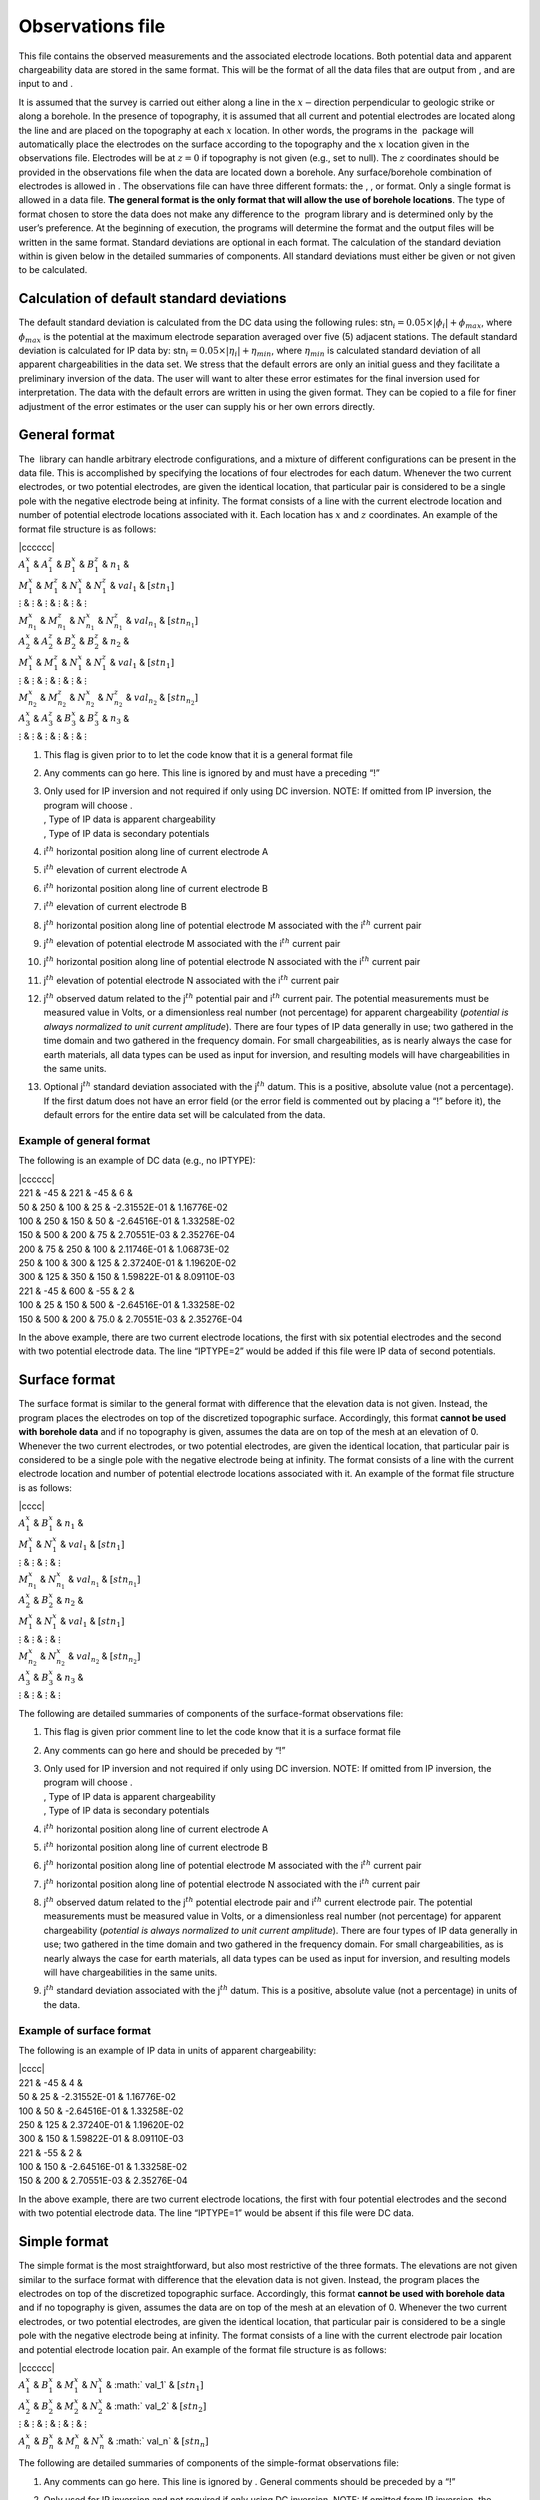 .. _observations:

Observations file
=================

This file contains the observed measurements and the associated
electrode locations. Both potential data and apparent chargeability data
are stored in the same format. This will be the format of all the data
files that are output from , and are input to and .

It is assumed that the survey is carried out either along a line in the
:math:`x-`\ direction perpendicular to geologic strike or along a
borehole. In the presence of topography, it is assumed that all current
and potential electrodes are located along the line and are placed on
the topography at each :math:`x` location. In other words, the programs
in the  package will automatically place the electrodes on the surface
according to the topography and the :math:`x` location given in the
observations file. Electrodes will be at :math:`z=0` if topography is
not given (e.g., set to null). The :math:`z` coordinates should be
provided in the observations file when the data are located down a
borehole. Any surface/borehole combination of electrodes is allowed in .
The observations file can have three different formats: the , , or
format. Only a single format is allowed in a data file. **The general
format is the only format that will allow the use of borehole
locations**. The type of format chosen to store the data does not make
any difference to the  program library and is determined only by the
user’s preference. At the beginning of execution, the programs will
determine the format and the output files will be written in the same
format. Standard deviations are optional in each format. The calculation
of the standard deviation within is given below in the detailed
summaries of components. All standard deviations must either be given or
not given to be calculated.

Calculation of default standard deviations
------------------------------------------

The default standard deviation is calculated from the DC data using the
following rules: stn\ :math:`_i = 0.05 \times |\phi_i| + \phi_{max}`,
where :math:`\phi_{max}` is the potential at the maximum electrode
separation averaged over five (5) adjacent stations. The default
standard deviation is calculated for IP data by:
stn\ :math:`_i = 0.05 \times |\eta_i| + \eta_{min}`, where
:math:`\eta_{min}` is calculated standard deviation of all apparent
chargeabilities in the data set. We stress that the default errors are
only an initial guess and they facilitate a preliminary inversion of the
data. The user will want to alter these error estimates for the final
inversion used for interpretation. The data with the default errors are
written in using the given format. They can be copied to a file for
finer adjustment of the error estimates or the user can supply his or
her own errors directly.

General format
--------------

The  library can handle arbitrary electrode configurations, and a
mixture of different configurations can be present in the data file.
This is accomplished by specifying the locations of four electrodes for
each datum. Whenever the two current electrodes, or two potential
electrodes, are given the identical location, that particular pair is
considered to be a single pole with the negative electrode being at
infinity. The format consists of a line with the current electrode
location and number of potential electrode locations associated with it.
Each location has :math:`x` and :math:`z` coordinates. An example of the
format file structure is as follows:

| \|cccccc\|
| :math:`A_1^x` & :math:`A_1^z` & :math:`B_1^x` & :math:`B_1^z` &
  :math:`n_1` &
| :math:`M_1^x` & :math:`M_1^z` & :math:`N_1^x` & :math:`N_1^z` &
  :math:`val_1` & :math:`[stn_1]`
| :math:`\vdots` & :math:`\vdots` & :math:`\vdots` & :math:`\vdots` &
  :math:`\vdots` & :math:`\vdots`
| :math:`M_{n_1}^x` & :math:`M_{n_1}^z` & :math:`N_{n_1}^x` &
  :math:`N_{n_1}^z` & :math:`val_{n_1}` & :math:`[stn_{n_1}]`
| :math:`A_2^x` & :math:`A_2^z` & :math:`B_2^x` & :math:`B_2^z` &
  :math:`n_2` &
| :math:`M_1^x` & :math:`M_1^z` & :math:`N_1^x` & :math:`N_1^z` &
  :math:`val_1` & :math:`[stn_1]`
| :math:`\vdots` & :math:`\vdots` & :math:`\vdots` & :math:`\vdots` &
  :math:`\vdots` & :math:`\vdots`
| :math:`M_{n_2}^x` & :math:`M_{n_2}^z` & :math:`N_{n_2}^x` &
  :math:`N_{n_2}^z` & :math:`val_{n_2}` & :math:`[stn_{n_2}]`
| :math:`A_3^x` & :math:`A_3^z` & :math:`B_3^x` & :math:`B_3^z` &
  :math:`n_3` &
| :math:`\vdots` & :math:`\vdots` & :math:`\vdots` & :math:`\vdots` &
  :math:`\vdots` & :math:`\vdots`

#. This flag is given prior to to let the code know that it is a general
   format file

#. Any comments can go here. This line is ignored by and must have a
   preceding “!”

#. | Only used for IP inversion and not required if only using DC
     inversion. NOTE: If omitted from IP inversion, the program will
     choose .
   | , Type of IP data is apparent chargeability
   | , Type of IP data is secondary potentials

#. i\ :math:`^{th}` horizontal position along line of current electrode
   A

#. i\ :math:`^{th}` elevation of current electrode A

#. i\ :math:`^{th}` horizontal position along line of current electrode
   B

#. i\ :math:`^{th}` elevation of current electrode B

#. j\ :math:`^{th}` horizontal position along line of potential
   electrode M associated with the i\ :math:`^{th}` current pair

#. j\ :math:`^{th}` elevation of potential electrode M associated with
   the i\ :math:`^{th}` current pair

#. j\ :math:`^{th}` horizontal position along line of potential
   electrode N associated with the i\ :math:`^{th}` current pair

#. j\ :math:`^{th}` elevation of potential electrode N associated with
   the i\ :math:`^{th}` current pair

#. j\ :math:`^{th}` observed datum related to the j\ :math:`^{th}`
   potential pair and i\ :math:`^{th}` current pair. The potential
   measurements must be measured value in Volts, or a dimensionless real
   number (not percentage) for apparent chargeability (*potential is
   always normalized to unit current amplitude*). There are four types
   of IP data generally in use; two gathered in the time domain and two
   gathered in the frequency domain. For small chargeabilities, as is
   nearly always the case for earth materials, all data types can be
   used as input for inversion, and resulting models will have
   chargeabilities in the same units.

#. Optional j\ :math:`^{th}` standard deviation associated with the
   j\ :math:`^{th}` datum. This is a positive, absolute value (not a
   percentage). If the first datum does not have an error field (or the
   error field is commented out by placing a “!” before it), the default
   errors for the entire data set will be calculated from the data.

Example of general format
`````````````````````````

The following is an example of DC data (e.g., no IPTYPE):

| \|cccccc\|
| 221 & -45 & 221 & -45 & 6 &
| 50 & 250 & 100 & 25 & -2.31552E-01 & 1.16776E-02
| 100 & 250 & 150 & 50 & -2.64516E-01 & 1.33258E-02
| 150 & 500 & 200 & 75 & 2.70551E-03 & 2.35276E-04
| 200 & 75 & 250 & 100 & 2.11746E-01 & 1.06873E-02
| 250 & 100 & 300 & 125 & 2.37240E-01 & 1.19620E-02
| 300 & 125 & 350 & 150 & 1.59822E-01 & 8.09110E-03
| 221 & -45 & 600 & -55 & 2 &
| 100 & 25 & 150 & 500 & -2.64516E-01 & 1.33258E-02
| 150 & 500 & 200 & 75.0 & 2.70551E-03 & 2.35276E-04

In the above example, there are two current electrode locations, the
first with six potential electrodes and the second with two potential
electrode data. The line “IPTYPE=2” would be added if this file were IP
data of second potentials.

Surface format
--------------

The surface format is similar to the general format with difference that
the elevation data is not given. Instead, the program places the
electrodes on top of the discretized topographic surface. Accordingly,
this format **cannot be used with borehole data** and if no topography
is given, assumes the data are on top of the mesh at an elevation of 0.
Whenever the two current electrodes, or two potential electrodes, are
given the identical location, that particular pair is considered to be a
single pole with the negative electrode being at infinity. The format
consists of a line with the current electrode location and number of
potential electrode locations associated with it. An example of the
format file structure is as follows:

| \|cccc\|
| :math:`A_1^x` & :math:`B_1^x` & :math:`n_1` &
| :math:`M_1^x` & :math:`N_1^x` & :math:`val_1` & :math:`[stn_1]`
| :math:`\vdots` & :math:`\vdots` & :math:`\vdots` & :math:`\vdots`
| :math:`M_{n_1}^x` & :math:`N_{n_1}^x` & :math:`val_{n_1}` &
  :math:`[stn_{n_1}]`
| :math:`A_2^x` & :math:`B_2^x` & :math:`n_2` &
| :math:`M_1^x` & :math:`N_1^x` & :math:`val_1` & :math:`[stn_1]`
| :math:`\vdots` & :math:`\vdots` & :math:`\vdots` & :math:`\vdots`
| :math:`M_{n_2}^x` & :math:`N_{n_2}^x` & :math:`val_{n_2}` &
  :math:`[stn_{n_2}]`
| :math:`A_3^x` & :math:`B_3^x` & :math:`n_3` &
| :math:`\vdots` & :math:`\vdots` & :math:`\vdots` & :math:`\vdots`

The following are detailed summaries of components of the surface-format
observations file:

#. This flag is given prior comment line to let the code know that it is
   a surface format file

#. Any comments can go here and should be preceded by “!”

#. | Only used for IP inversion and not required if only using DC
     inversion. NOTE: If omitted from IP inversion, the program will
     choose .
   | , Type of IP data is apparent chargeability
   | , Type of IP data is secondary potentials

#. i\ :math:`^{th}` horizontal position along line of current electrode
   A

#. i\ :math:`^{th}` horizontal position along line of current electrode
   B

#. j\ :math:`^{th}` horizontal position along line of potential
   electrode M associated with the i\ :math:`^{th}` current pair

#. j\ :math:`^{th}` horizontal position along line of potential
   electrode N associated with the i\ :math:`^{th}` current pair

#. j\ :math:`^{th}` observed datum related to the j\ :math:`^{th}`
   potential electrode pair and i\ :math:`{^th}` current electrode pair.
   The potential measurements must be measured value in Volts, or a
   dimensionless real number (not percentage) for apparent chargeability
   (*potential is always normalized to unit current amplitude*). There
   are four types of IP data generally in use; two gathered in the time
   domain and two gathered in the frequency domain. For small
   chargeabilities, as is nearly always the case for earth materials,
   all data types can be used as input for inversion, and resulting
   models will have chargeabilities in the same units.

#. j\ :math:`^{th}` standard deviation associated with the
   j\ :math:`^{th}` datum. This is a positive, absolute value (not a
   percentage) in units of the data.

Example of surface format
`````````````````````````

The following is an example of IP data in units of apparent
chargeability:

| \|cccc\|
| 221 & -45 & 4 &
| 50 & 25 & -2.31552E-01 & 1.16776E-02
| 100 & 50 & -2.64516E-01 & 1.33258E-02
| 250 & 125 & 2.37240E-01 & 1.19620E-02
| 300 & 150 & 1.59822E-01 & 8.09110E-03
| 221 & -55 & 2 &
| 100 & 150 & -2.64516E-01 & 1.33258E-02
| 150 & 200 & 2.70551E-03 & 2.35276E-04

In the above example, there are two current electrode locations, the
first with four potential electrodes and the second with two potential
electrode data. The line “IPTYPE=1” would be absent if this file were DC
data.

Simple format
-------------

The simple format is the most straightforward, but also most restrictive
of the three formats. The elevations are not given similar to the
surface format with difference that the elevation data is not given.
Instead, the program places the electrodes on top of the discretized
topographic surface. Accordingly, this format **cannot be used with
borehole data** and if no topography is given, assumes the data are on
top of the mesh at an elevation of 0. Whenever the two current
electrodes, or two potential electrodes, are given the identical
location, that particular pair is considered to be a single pole with
the negative electrode being at infinity. The format consists of a line
with the current electrode pair location and potential electrode
location pair. An example of the format file structure is as follows:

| \|cccccc\|
| :math:`A_1^x` & :math:`B_1^x` & :math:`M_1^x` & :math:`N_1^x` &
  :math:` val_1` & :math:`[stn_1]`
| :math:`A_2^x` & :math:`B_2^x` & :math:`M_2^x` & :math:`N_2^x` &
  :math:` val_2` & :math:`[stn_2]`
| :math:`\vdots` & :math:`\vdots` & :math:`\vdots` & :math:`\vdots` &
  :math:`\vdots` & :math:`\vdots`
| :math:`A_n^x` & :math:`B_n^x` & :math:`M_n^x` & :math:`N_n^x` &
  :math:` val_n` & :math:`[stn_n]`

The following are detailed summaries of components of the simple-format
observations file:

#. Any comments can go here. This line is ignored by . General comments
   should be preceded by a “!”

#. | Only used for IP inversion and not required if only using DC
     inversion. NOTE: If omitted from IP inversion, the program will
     choose .
   | , Type of IP data is apparent chargeability
   | , Type of IP data is secondary potentials

#. i\ :math:`^{th}` horizontal position along line of current electrode
   A

#. i\ :math:`^{th}` horizontal position along line of current electrode
   B

#. i\ :math:`^{th}` horizontal position along line of potential
   electrode M

#. i\ :math:`^{th}` horizontal position along line of potential
   electrode N

#. i\ :math:`^{th}` observed datum. The potential measurements must be
   measured value in Volts, or a dimensionless real number (not
   percentage) for apparent chargeability (*potential is always
   normalized to unit current amplitude*). There are four types of IP
   data generally in use; two gathered in the time domain and two
   gathered in the frequency domain. For small chargeabilities, as is
   nearly always the case for earth materials, all data types can be
   used as input for inversion, and resulting models will have
   chargeabilities in the same units.

#. i\ :math:`^{th}` standard deviation associated with the
   i\ :math:`^{th}` datum. This is a positive, absolute value (not a
   percentage) in units of the data.

Example of simple format
````````````````````````

The following is an example of the simple format. The data are the same
as given in the surface format example; IP data in units of apparent
chargeability:

| \|cccccc\|
| 221 & -45 & 50 & 25 & -2.31552E-01 & 1.16776E-02
| 221 & -45 & 100 & 50 & -2.64516E-01 & 1.33258E-02
| 221 & -45 & 250 & 125 & 2.37240E-01 & 1.19620E-02
| 221 & -45 & 300 & 150 & 1.59822E-01 & 8.09110E-03
| 221 & -55 & 100 & 150 & -2.64516E-01 & 1.33258E-02
| 221 & -55 & 150 & 200 & 2.70551E-03 & 2.35276E-04

